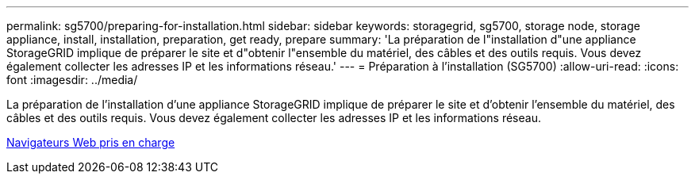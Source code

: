 ---
permalink: sg5700/preparing-for-installation.html 
sidebar: sidebar 
keywords: storagegrid, sg5700, storage node, storage appliance, install, installation, preparation, get ready, prepare 
summary: 'La préparation de l"installation d"une appliance StorageGRID implique de préparer le site et d"obtenir l"ensemble du matériel, des câbles et des outils requis. Vous devez également collecter les adresses IP et les informations réseau.' 
---
= Préparation à l'installation (SG5700)
:allow-uri-read: 
:icons: font
:imagesdir: ../media/


[role="lead"]
La préparation de l'installation d'une appliance StorageGRID implique de préparer le site et d'obtenir l'ensemble du matériel, des câbles et des outils requis. Vous devez également collecter les adresses IP et les informations réseau.

xref:../admin/web-browser-requirements.adoc[Navigateurs Web pris en charge]
